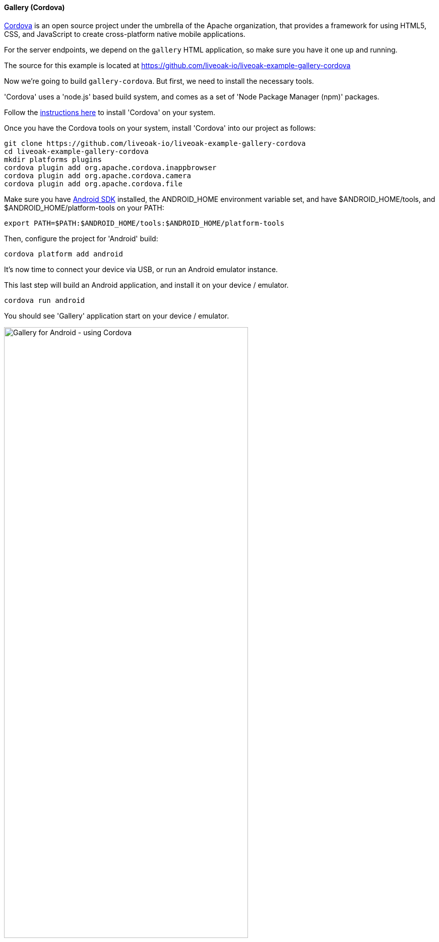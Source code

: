[[ex-gallery-cordova]]
==== Gallery (Cordova)

link:http://cordova.apache.org[Cordova] is an open source project under the umbrella of the Apache organization, that provides
a framework for using HTML5, CSS, and JavaScript to create cross-platform native mobile applications.

For the server endpoints, we depend on the `gallery` HTML application, so make sure you have it one up and running.

The source for this example is located at https://github.com/liveoak-io/liveoak-example-gallery-cordova

Now we’re going to build `gallery-cordova`. But first, we need to install the necessary tools.

'Cordova' uses a 'node.js' based build system, and comes as a set of 'Node Package Manager (npm)' packages.

Follow the link:/docs/install/cordova[instructions here] to install 'Cordova' on your system.

Once you have the Cordova tools on your system, install 'Cordova' into our project as follows:

[source,bash]
----
git clone https://github.com/liveoak-io/liveoak-example-gallery-cordova
cd liveoak-example-gallery-cordova
mkdir platforms plugins
cordova plugin add org.apache.cordova.inappbrowser
cordova plugin add org.apache.cordova.camera
cordova plugin add org.apache.cordova.file
----

Make sure you have link:/docs/install/android[Android SDK] installed, the ANDROID_HOME environment variable set,
and have $ANDROID_HOME/tools, and $ANDROID_HOME/platform-tools on your PATH:

[source,bash]
----
export PATH=$PATH:$ANDROID_HOME/tools:$ANDROID_HOME/platform-tools
----

Then, configure the project for 'Android' build:

[source,bash]
----
cordova platform add android
----

It's now time to connect your device via USB, or run an Android emulator instance.

This last step will build an Android application, and install it on your device / emulator.

[source,bash]
----
cordova run android
----

You should see 'Gallery' application start on your device / emulator.

image::examples/gallery_android.png[Gallery for Android - using Cordova, 75%, align="center"]

Thanks to the `org.apache.cordova.file` plugin, our 'Gallery' example can use a native image picker activity.

image::examples/gallery_android_gallery.png[Gallery Android - native image picker, 75%, align="center"]
